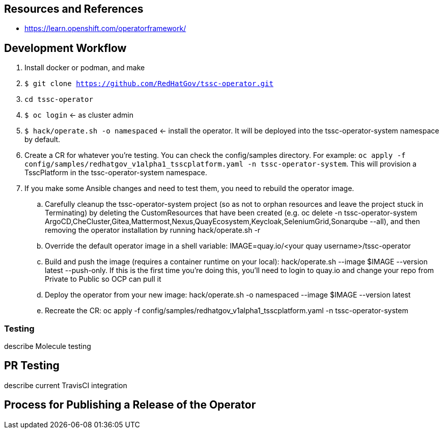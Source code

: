 
== Resources and References

* https://learn.openshift.com/operatorframework/


== Development Workflow

. Install docker or podman, and make
. `$ git clone https://github.com/RedHatGov/tssc-operator.git`
. `cd tssc-operator`
. `$ oc login` <- as cluster admin
. `$ hack/operate.sh -o namespaced` <- install the operator. It will be deployed into the tssc-operator-system namespace by default.
. Create a CR for whatever you're testing. You can check the config/samples directory. For example: `oc apply -f config/samples/redhatgov_v1alpha1_tsscplatform.yaml -n tssc-operator-system`. This will provision a TsscPlatform in the tssc-operator-system namespace.
. If you make some Ansible changes and need to test them, you need to rebuild the operator image. 
.. Carefully cleanup the tssc-operator-system project (so as not to orphan resources and leave the project stuck in Terminating) by deleting the CustomResources that have been created (e.g. oc delete -n tssc-operator-system ArgoCD,CheCluster,Gitea,Mattermost,Nexus,QuayEcosystem,Keycloak,SeleniumGrid,Sonarqube --all), and then removing the operator installation by running hack/operate.sh -r
.. Override the default operator image in a shell variable: IMAGE=quay.io/<your quay username>/tssc-operator
.. Build and push the image (requires a container runtime on your local): hack/operate.sh --image $IMAGE --version latest --push-only. If this is the first time you're doing this, you'll need to login to quay.io and change your repo from Private to Public so OCP can pull it
.. Deploy the operator from your new image: hack/operate.sh -o namespaced --image $IMAGE --version latest
.. Recreate the CR: oc apply -f config/samples/redhatgov_v1alpha1_tsscplatform.yaml -n tssc-operator-system

=== Testing

describe Molecule testing

== PR Testing

describe current TravisCI integration

== Process for Publishing a Release of the Operator

